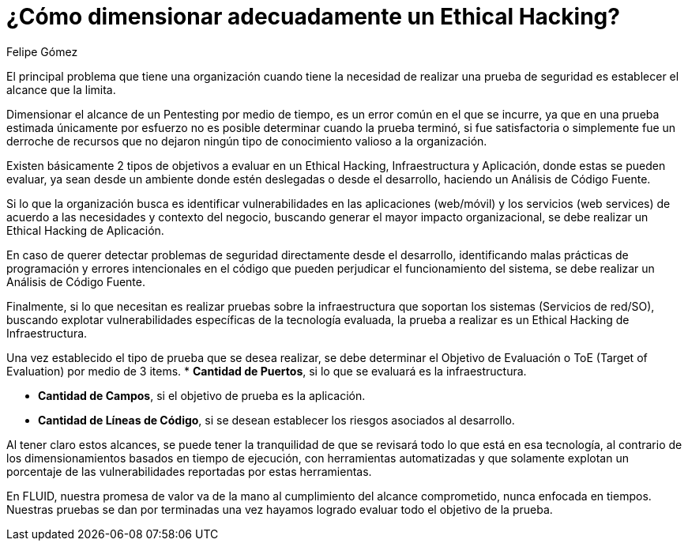 :slug: dimensionar-ethical-hacking
:date: 2018-01-09
:category: opiniones-de-seguridad
:tags: Ethical Hacking, Pentesting, Pruebas de seguridad
:Image: dimensionar-ethical-hacking.png
:author: Felipe Gómez
:writer: fgomez
:name: Felipe Gomez Arango
:about1: Account Manager de FLUID, Administrador de Empresas
:about2: Apasionado por la tecnología y la seguridad
:figure-caption: Imagen
:description: En este post veremos como se debe dimensionar adecuadamente un Ethical hacking para que la prueba pueda cumplir el objetivo en la organización

= ¿Cómo dimensionar adecuadamente un Ethical Hacking?

El principal problema que tiene una organización 
cuando tiene la necesidad de realizar una prueba de seguridad 
es establecer el alcance que la limita.

Dimensionar el alcance de un Pentesting por medio de tiempo,
es un error común en el que se incurre,
ya que en una prueba estimada únicamente por esfuerzo
no es posible determinar cuando la prueba terminó, 
si fue satisfactoria o simplemente fue un derroche de recursos 
que no dejaron ningún tipo de conocimiento valioso a la organización.

Existen básicamente 2 tipos de objetivos a evaluar en un Ethical Hacking, 
Infraestructura y Aplicación, donde estas se pueden evaluar,
ya sean desde un ambiente donde estén deslegadas o desde el desarrollo,
haciendo un Análisis de Código Fuente.

Si lo que la organización busca es identificar vulnerabilidades 
en las aplicaciones (web/móvil) y los servicios (web services) 
de acuerdo a las necesidades y contexto del negocio,
buscando generar el mayor impacto organizacional,
se debe realizar un Ethical Hacking de Aplicación.

En caso de querer detectar problemas de seguridad 
directamente desde el desarrollo,
identificando malas prácticas de programación 
y errores intencionales en el código 
que pueden perjudicar el funcionamiento del sistema, 
se debe realizar un Análisis de Código Fuente.

Finalmente,
si lo que necesitan es realizar pruebas sobre la infraestructura 
que soportan los sistemas (Servicios de red/SO),
buscando explotar vulnerabilidades específicas de la tecnología evaluada,
la prueba a realizar es un Ethical Hacking de Infraestructura.

Una vez establecido el tipo de prueba que se desea realizar, 
se debe determinar el Objetivo de Evaluación o ToE (Target of Evaluation) 
por medio de 3 items.
* **Cantidad de Puertos**, 
si lo que se evaluará es la infraestructura.

* **Cantidad de Campos**, 
si el objetivo de prueba es la aplicación.

* **Cantidad de Líneas de Código**, 
si se desean establecer los riesgos asociados al desarrollo.

Al tener claro estos alcances, 
se puede tener la tranquilidad de que se revisará 
todo lo que está en esa tecnología, 
al contrario de los dimensionamientos basados en tiempo de ejecución,
con herramientas automatizadas y que solamente 
explotan un porcentaje de las vulnerabilidades reportadas por estas 
herramientas.

En FLUID, 
nuestra promesa de valor va de la mano al cumplimiento del alcance 
comprometido, 
nunca enfocada en tiempos. 
Nuestras pruebas se dan por terminadas una vez hayamos logrado evaluar 
todo el objetivo de la prueba.